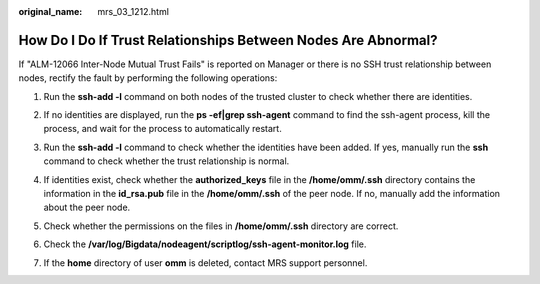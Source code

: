:original_name: mrs_03_1212.html

.. _mrs_03_1212:

How Do I Do If Trust Relationships Between Nodes Are Abnormal?
==============================================================

If "ALM-12066 Inter-Node Mutual Trust Fails" is reported on Manager or there is no SSH trust relationship between nodes, rectify the fault by performing the following operations:

#. Run the **ssh-add -l** command on both nodes of the trusted cluster to check whether there are identities.

   |image1|

#. If no identities are displayed, run the **ps -ef|grep ssh-agent** command to find the ssh-agent process, kill the process, and wait for the process to automatically restart.

   |image2|

#. Run the **ssh-add -l** command to check whether the identities have been added. If yes, manually run the **ssh** command to check whether the trust relationship is normal.

   |image3|

#. If identities exist, check whether the **authorized_keys** file in the **/home/omm/.ssh** directory contains the information in the **id_rsa.pub** file in the **/home/omm/.ssh** of the peer node. If no, manually add the information about the peer node.

#. Check whether the permissions on the files in **/home/omm/.ssh** directory are correct.

#. Check the **/var/log/Bigdata/nodeagent/scriptlog/ssh-agent-monitor.log** file.

#. If the **home** directory of user **omm** is deleted, contact MRS support personnel.

.. |image1| image:: /_static/images/en-us_image_0000001184290228.png
.. |image2| image:: /_static/images/en-us_image_0000001229609903.png
.. |image3| image:: /_static/images/en-us_image_0000001229690017.png
